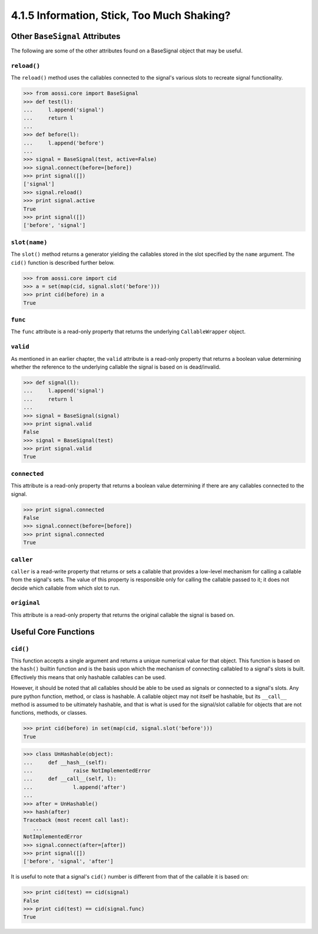 ===========================================
4.1.5 Information, Stick, Too Much Shaking?
===========================================

Other ``BaseSignal`` Attributes
=================================

The following are some of the other attributes found on a BaseSignal object
that may be useful.

``reload()``
-------------

The ``reload()`` method uses the callables connected to the signal's
various slots to recreate signal functionality.

>>> from aossi.core import BaseSignal
>>> def test(l):
...     l.append('signal')
...     return l
...
>>> def before(l):
...     l.append('before')
...
>>> signal = BaseSignal(test, active=False)
>>> signal.connect(before=[before])
>>> print signal([])
['signal']
>>> signal.reload()
>>> print signal.active
True
>>> print signal([])
['before', 'signal']

``slot(name)``
------------------

The ``slot()`` method returns a generator yielding the callables stored in
the slot specified by the ``name`` argument. The ``cid()`` function is
described further below.

>>> from aossi.core import cid
>>> a = set(map(cid, signal.slot('before')))
>>> print cid(before) in a
True

``func``
-----------

The ``func`` attribute is a read-only property that returns the underlying
``CallableWrapper`` object.

``valid``
-----------

As mentioned in an earlier chapter, the ``valid`` attribute is a read-only
property that returns a boolean value determining whether the reference to
the underlying callable the signal is based on is dead/invalid.

>>> def signal(l):
...     l.append('signal')
...     return l
...
>>> signal = BaseSignal(signal)
>>> print signal.valid
False
>>> signal = BaseSignal(test)
>>> print signal.valid
True

``connected``
---------------

This attribute is a read-only property that returns a boolean value
determining if there are any callables connected to the signal.

>>> print signal.connected
False
>>> signal.connect(before=[before])
>>> print signal.connected
True

``caller``
------------

``caller`` is a read-write property that returns or sets a callable that
provides a low-level mechanism for calling a callable from the signal's
sets. The value of this property is responsible only for calling the
callable passed to it; it does not decide which callable from which slot to
run.

``original``
--------------

This attribute is a read-only property that returns the original callable
the signal is based on.

Useful Core Functions
======================

``cid()``
----------

This function accepts a single argument and returns a unique numerical
value for that object. This function is based on the ``hash()`` builtin
function and is the basis upon which the mechanism of connecting callabled
to a signal's slots is built. Effectively this means that only hashable
callables can be used. 

However, it should be noted that all callables should be able to be used as
signals or connected to a signal's slots. Any pure python function, method,
or class is hashable. A callable object may not itself be hashable, but its
``__call__`` method is assumed to be ultimately hashable, and that is what
is used for the signal/slot callable for objects that are not functions,
methods, or classes.

>>> print cid(before) in set(map(cid, signal.slot('before')))
True

>>> class UnHashable(object):
...     def __hash__(self):
...             raise NotImplementedError
...     def __call__(self, l):
...             l.append('after')
...
>>> after = UnHashable()
>>> hash(after)
Traceback (most recent call last):
   ...
NotImplementedError
>>> signal.connect(after=[after])
>>> print signal([])
['before', 'signal', 'after']

It is useful to note that a signal's ``cid()`` number is different from
that of the callable it is based on:

>>> print cid(test) == cid(signal)
False
>>> print cid(test) == cid(signal.func)
True
